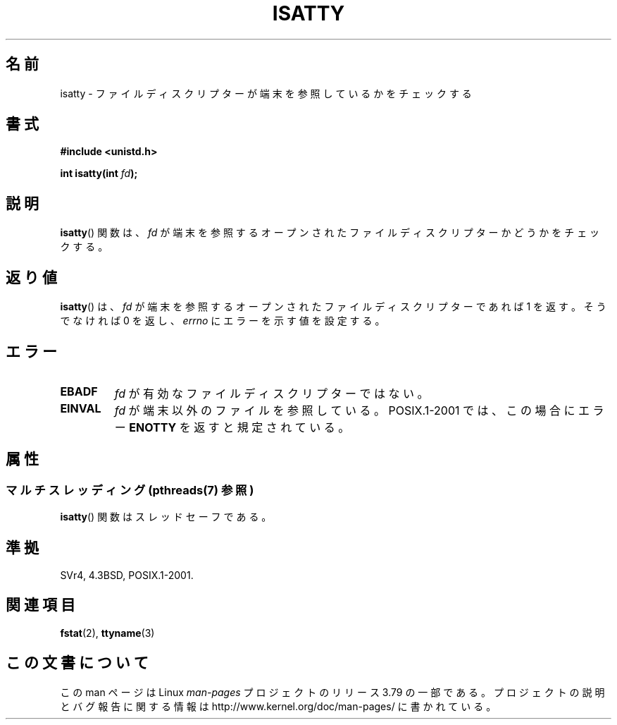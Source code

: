 .\" Copyright 2008, Linux Foundation, written by Michael Kerrisk
.\"     <mtk.manpages@gmail.com>
.\"
.\" %%%LICENSE_START(VERBATIM)
.\" Permission is granted to make and distribute verbatim copies of this
.\" manual provided the copyright notice and this permission notice are
.\" preserved on all copies.
.\"
.\" Permission is granted to copy and distribute modified versions of this
.\" manual under the conditions for verbatim copying, provided that the
.\" entire resulting derived work is distributed under the terms of a
.\" permission notice identical to this one.
.\"
.\" Since the Linux kernel and libraries are constantly changing, this
.\" manual page may be incorrect or out-of-date.  The author(s) assume no
.\" responsibility for errors or omissions, or for damages resulting from
.\" the use of the information contained herein.  The author(s) may not
.\" have taken the same level of care in the production of this manual,
.\" which is licensed free of charge, as they might when working
.\" professionally.
.\"
.\" Formatted or processed versions of this manual, if unaccompanied by
.\" the source, must acknowledge the copyright and authors of this work.
.\" %%%LICENSE_END
.\"
.\"*******************************************************************
.\"
.\" This file was generated with po4a. Translate the source file.
.\"
.\"*******************************************************************
.\"
.\" Japanese Version Copyright (c) 1997 Hiroaki Nagoya
.\"         all rights reserved.
.\" Translated Mon Feb 10 1997 by Hiroaki Nagoya <nagoya@is.titech.ac.jp>
.\"
.TH ISATTY 3 2014\-01\-27 Linux "Linux Programmer's Manual"
.SH 名前
isatty \- ファイルディスクリプターが端末を参照しているかをチェックする
.SH 書式
.nf
\fB#include <unistd.h>\fP
.sp
\fBint isatty(int \fP\fIfd\fP\fB);\fP
.fi
.SH 説明
\fBisatty\fP()  関数は、 \fIfd\fP が端末を参照するオープンされたファイルディスクリプターかどうかを チェックする。
.SH 返り値
\fBisatty\fP()  は、 \fIfd\fP が端末を参照するオープンされたファイルディスクリプターであれば 1 を返す。 そうでなければ 0 を返し、
\fIerrno\fP にエラーを示す値を設定する。
.SH エラー
.TP 
\fBEBADF\fP
\fIfd\fP が有効なファイルディスクリプターではない。
.TP 
\fBEINVAL\fP
.\" FIXME . File a bug for this?
\fIfd\fP が端末以外のファイルを参照している。 POSIX.1\-2001 では、この場合にエラー \fBENOTTY\fP を返すと規定されている。
.SH 属性
.SS "マルチスレッディング (pthreads(7) 参照)"
\fBisatty\fP() 関数はスレッドセーフである。
.SH 準拠
SVr4, 4.3BSD, POSIX.1\-2001.
.SH 関連項目
\fBfstat\fP(2), \fBttyname\fP(3)
.SH この文書について
この man ページは Linux \fIman\-pages\fP プロジェクトのリリース 3.79 の一部
である。プロジェクトの説明とバグ報告に関する情報は
http://www.kernel.org/doc/man\-pages/ に書かれている。
